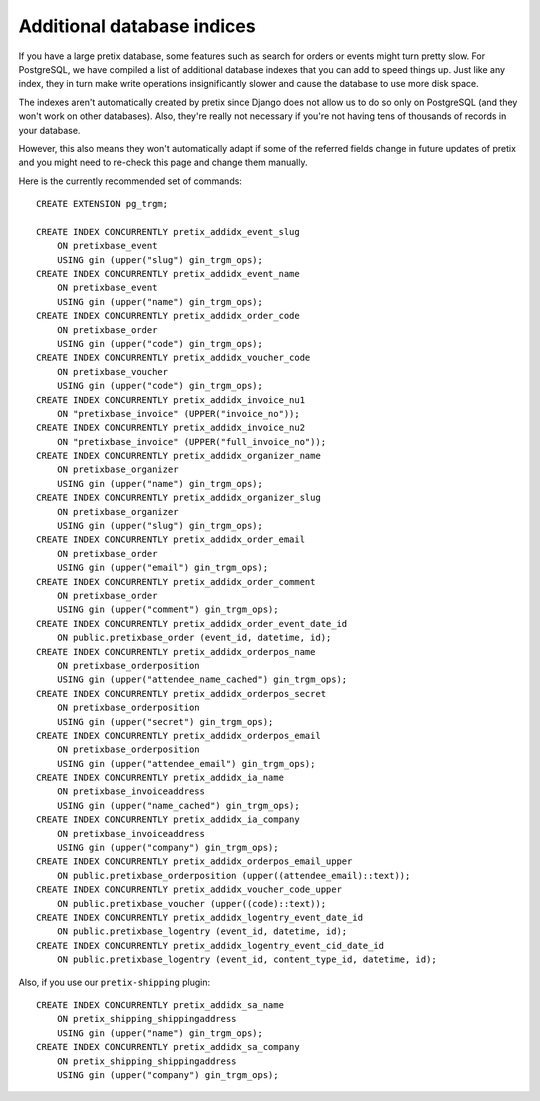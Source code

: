 Additional database indices
===========================

If you have a large pretix database, some features such as search for orders or events might turn pretty slow.
For PostgreSQL, we have compiled a list of additional database indexes that you can add to speed things up.
Just like any index, they in turn make write operations insignificantly slower and cause the database to use
more disk space.

The indexes aren't automatically created by pretix since Django does not allow us to do so only on PostgreSQL
(and they won't work on other databases). Also, they're really not necessary if you're not having tens of
thousands of records in your database.

However, this also means they won't automatically adapt if some of the referred fields change in future updates of pretix
and you might need to re-check this page and change them manually.

Here is the currently recommended set of commands::

    CREATE EXTENSION pg_trgm;

    CREATE INDEX CONCURRENTLY pretix_addidx_event_slug
        ON pretixbase_event
        USING gin (upper("slug") gin_trgm_ops);
    CREATE INDEX CONCURRENTLY pretix_addidx_event_name
        ON pretixbase_event
        USING gin (upper("name") gin_trgm_ops);
    CREATE INDEX CONCURRENTLY pretix_addidx_order_code
        ON pretixbase_order
        USING gin (upper("code") gin_trgm_ops);
    CREATE INDEX CONCURRENTLY pretix_addidx_voucher_code
        ON pretixbase_voucher
        USING gin (upper("code") gin_trgm_ops);
    CREATE INDEX CONCURRENTLY pretix_addidx_invoice_nu1
        ON "pretixbase_invoice" (UPPER("invoice_no"));
    CREATE INDEX CONCURRENTLY pretix_addidx_invoice_nu2
        ON "pretixbase_invoice" (UPPER("full_invoice_no"));
    CREATE INDEX CONCURRENTLY pretix_addidx_organizer_name
        ON pretixbase_organizer
        USING gin (upper("name") gin_trgm_ops);
    CREATE INDEX CONCURRENTLY pretix_addidx_organizer_slug
        ON pretixbase_organizer
        USING gin (upper("slug") gin_trgm_ops);
    CREATE INDEX CONCURRENTLY pretix_addidx_order_email
        ON pretixbase_order
        USING gin (upper("email") gin_trgm_ops);
    CREATE INDEX CONCURRENTLY pretix_addidx_order_comment
        ON pretixbase_order
        USING gin (upper("comment") gin_trgm_ops);
    CREATE INDEX CONCURRENTLY pretix_addidx_order_event_date_id
        ON public.pretixbase_order (event_id, datetime, id);
    CREATE INDEX CONCURRENTLY pretix_addidx_orderpos_name
        ON pretixbase_orderposition
        USING gin (upper("attendee_name_cached") gin_trgm_ops);
    CREATE INDEX CONCURRENTLY pretix_addidx_orderpos_secret
        ON pretixbase_orderposition
        USING gin (upper("secret") gin_trgm_ops);
    CREATE INDEX CONCURRENTLY pretix_addidx_orderpos_email
        ON pretixbase_orderposition
        USING gin (upper("attendee_email") gin_trgm_ops);
    CREATE INDEX CONCURRENTLY pretix_addidx_ia_name
        ON pretixbase_invoiceaddress
        USING gin (upper("name_cached") gin_trgm_ops);
    CREATE INDEX CONCURRENTLY pretix_addidx_ia_company
        ON pretixbase_invoiceaddress
        USING gin (upper("company") gin_trgm_ops);
    CREATE INDEX CONCURRENTLY pretix_addidx_orderpos_email_upper
        ON public.pretixbase_orderposition (upper((attendee_email)::text));
    CREATE INDEX CONCURRENTLY pretix_addidx_voucher_code_upper
        ON public.pretixbase_voucher (upper((code)::text));
    CREATE INDEX CONCURRENTLY pretix_addidx_logentry_event_date_id
        ON public.pretixbase_logentry (event_id, datetime, id);
    CREATE INDEX CONCURRENTLY pretix_addidx_logentry_event_cid_date_id
        ON public.pretixbase_logentry (event_id, content_type_id, datetime, id);


Also, if you use our ``pretix-shipping`` plugin::

    CREATE INDEX CONCURRENTLY pretix_addidx_sa_name
        ON pretix_shipping_shippingaddress
        USING gin (upper("name") gin_trgm_ops);
    CREATE INDEX CONCURRENTLY pretix_addidx_sa_company
        ON pretix_shipping_shippingaddress
        USING gin (upper("company") gin_trgm_ops);

